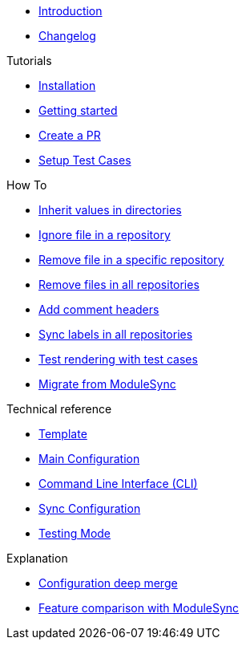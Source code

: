 * xref:index.adoc[Introduction]
* https://github.com/ccremer/greposync/releases[Changelog,window=_blank]

.Tutorials
* xref:tutorials/installation.adoc[Installation]
* xref:tutorials/getting-started.adoc[Getting started]
* xref:tutorials/create-pr.adoc[Create a PR]
* xref:tutorials/setup-test-cases.adoc[Setup Test Cases]

.How To
* xref:how-tos/inherit-value.adoc[Inherit values in directories]
* xref:how-tos/ignore-file.adoc[Ignore file in a repository]
* xref:how-tos/delete-file.adoc[Remove file in a specific repository]
* xref:how-tos/delete-files.adoc[Remove files in all repositories]
* xref:how-tos/comment-files.adoc[Add comment headers]
* xref:how-tos/sync-labels.adoc[Sync labels in all repositories]
* xref:how-tos/test-template.adoc[Test rendering with test cases]
* xref:how-tos/migrate-from-modulesync.adoc[Migrate from ModuleSync]

.Technical reference
* xref:references/template.adoc[Template]
* xref:references/greposync.adoc[Main Configuration]
* xref:references/cli.adoc[Command Line Interface (CLI)]
* xref:references/sync-config.adoc[Sync Configuration]
* xref:references/testing-mode.adoc[Testing Mode]

.Explanation
* xref:explanations/deep-merge.adoc[Configuration deep merge]
* xref:explanations/feature-comparison.adoc[Feature comparison with ModuleSync]
